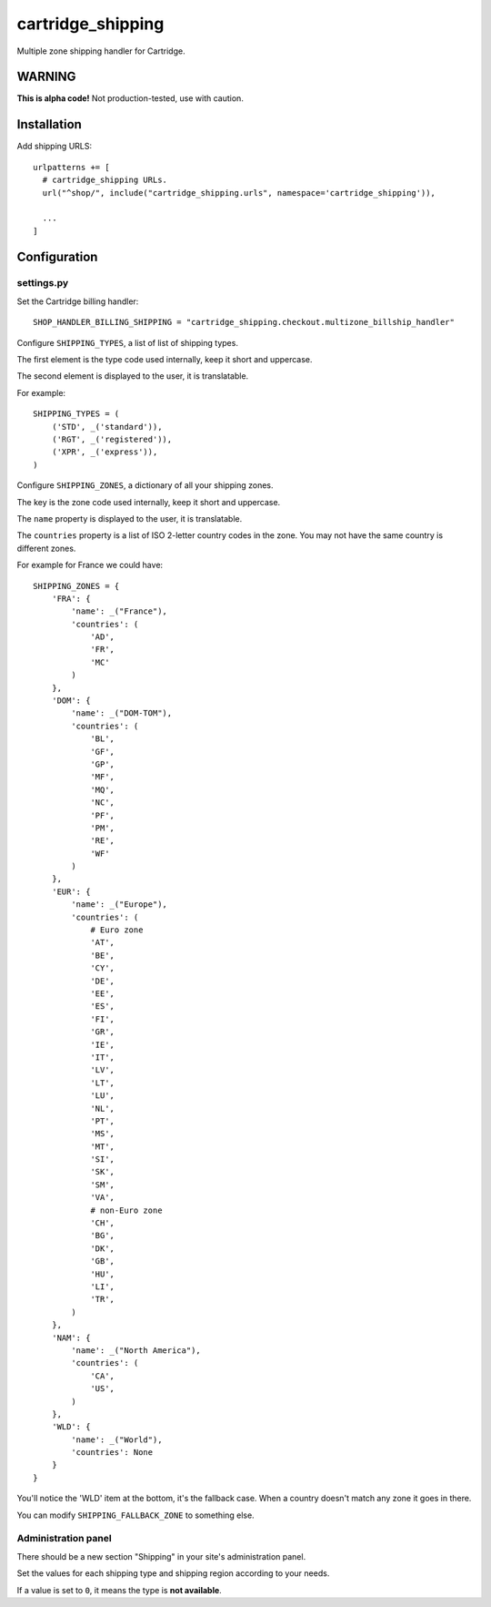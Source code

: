******************
cartridge_shipping
******************

Multiple zone shipping handler for Cartridge.


WARNING
=======

**This is alpha code!** Not production-tested, use with caution.

Installation
============

Add shipping URLS::

    urlpatterns += [
      # cartridge_shipping URLs.
      url("^shop/", include("cartridge_shipping.urls", namespace='cartridge_shipping')),

      ...
    ]

Configuration
=============

settings.py
-----------

Set the Cartridge billing handler::

    SHOP_HANDLER_BILLING_SHIPPING = "cartridge_shipping.checkout.multizone_billship_handler"


Configure ``SHIPPING_TYPES``, a list of list of shipping types.

The first element is the type code used internally, keep it short and uppercase.

The second element is displayed to the user, it is translatable.

For example::

    SHIPPING_TYPES = (
        ('STD', _('standard')),
        ('RGT', _('registered')),
        ('XPR', _('express')),
    )

Configure ``SHIPPING_ZONES``, a dictionary of all your shipping zones.

The key is the zone code used internally, keep it short and uppercase.

The ``name`` property is displayed to the user, it is translatable.

The ``countries`` property is a list of ISO 2-letter country codes in the zone.
You may not have the same country is different zones.

For example for France we could have::

    SHIPPING_ZONES = {
        'FRA': {
            'name': _("France"),
            'countries': (
                'AD',
                'FR',
                'MC'
            )
        },
        'DOM': {
            'name': _("DOM-TOM"),
            'countries': (
                'BL',
                'GF',
                'GP',
                'MF',
                'MQ',
                'NC',
                'PF',
                'PM',
                'RE',
                'WF'
            )
        },
        'EUR': {
            'name': _("Europe"),
            'countries': (
                # Euro zone
                'AT',
                'BE',
                'CY',
                'DE',
                'EE',
                'ES',
                'FI',
                'GR',
                'IE',
                'IT',
                'LV',
                'LT',
                'LU',
                'NL',
                'PT',
                'MS',
                'MT',
                'SI',
                'SK',
                'SM',
                'VA',
                # non-Euro zone
                'CH',
                'BG',
                'DK',
                'GB',
                'HU',
                'LI',
                'TR',
            )
        },
        'NAM': {
            'name': _("North America"),
            'countries': (
                'CA',
                'US',
            )
        },
        'WLD': {
            'name': _("World"),
            'countries': None
        }
    }

You'll notice the 'WLD' item at the bottom, it's the fallback case.
When a country doesn't match any zone it goes in there.

You can modify ``SHIPPING_FALLBACK_ZONE`` to something else.


Administration panel
--------------------

There should be a new section "Shipping" in your site's administration panel.

Set the values for each shipping type and shipping region according to your needs.

If a value is set to ``0``, it means the type is **not available**.
